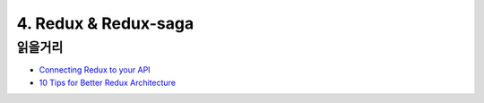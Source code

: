 4. Redux & Redux-saga
======================================

읽을거리
----------------
* `Connecting Redux to your API <https://engineering.haus.com/connecting-redux-to-your-api-eac51ad9ff89>`_
* `10 Tips for Better Redux Architecture <https://medium.com/javascript-scene/10-tips-for-better-redux-architecture-69250425af44>`_